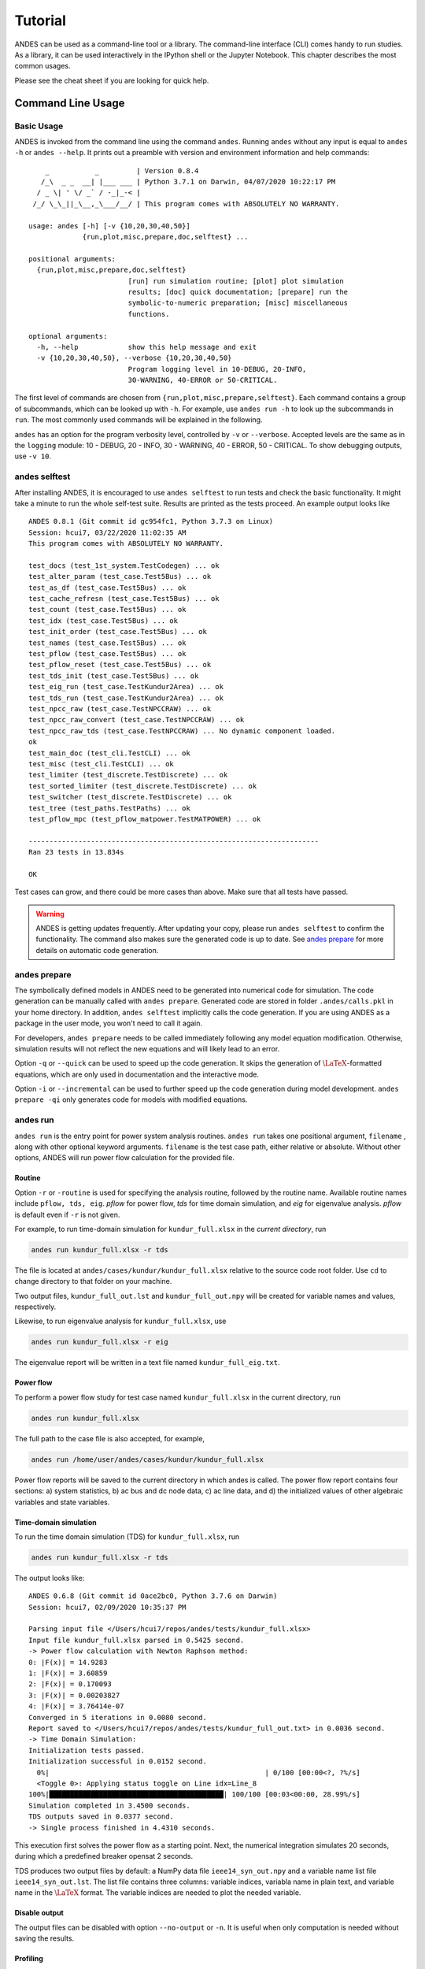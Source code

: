 .. _tutorial:

********
Tutorial
********
ANDES can be used as a command-line tool or a library.
The command-line interface (CLI) comes handy to run studies.
As a library, it can be used interactively in the IPython shell or the Jupyter Notebook.
This chapter describes the most common usages.

Please see the cheat sheet if you are looking for quick help.

.. _sec-command:

Command Line Usage
==================

Basic Usage
-----------

ANDES is invoked from the command line using the command ``andes``.
Running ``andes`` without any input is equal to  ``andes -h`` or ``andes --help``.
It prints out a preamble with version and environment information and help commands::

        _           _         | Version 0.8.4
       /_\  _ _  __| |___ ___ | Python 3.7.1 on Darwin, 04/07/2020 10:22:17 PM
      / _ \| ' \/ _` / -_|_-< |
     /_/ \_\_||_\__,_\___/__/ | This program comes with ABSOLUTELY NO WARRANTY.

    usage: andes [-h] [-v {10,20,30,40,50}]
                 {run,plot,misc,prepare,doc,selftest} ...

    positional arguments:
      {run,plot,misc,prepare,doc,selftest}
                            [run] run simulation routine; [plot] plot simulation
                            results; [doc] quick documentation; [prepare] run the
                            symbolic-to-numeric preparation; [misc] miscellaneous
                            functions.

    optional arguments:
      -h, --help            show this help message and exit
      -v {10,20,30,40,50}, --verbose {10,20,30,40,50}
                            Program logging level in 10-DEBUG, 20-INFO,
                            30-WARNING, 40-ERROR or 50-CRITICAL.

The first level of commands are chosen from ``{run,plot,misc,prepare,selftest}``. Each command contains a group
of subcommands, which can be looked up with ``-h``. For example, use ``andes run -h`` to look up the subcommands
in ``run``. The most commonly used commands will be explained in the following.

``andes`` has an option for the program verbosity level, controlled by ``-v`` or ``--verbose``.
Accepted levels are the same as in the ``logging`` module: 10 - DEBUG, 20 - INFO, 30 - WARNING, 40 - ERROR,
50 - CRITICAL.
To show debugging outputs, use ``-v 10``.

andes selftest
--------------
After installing ANDES, it is encouraged to use ``andes selftest`` to run tests and check the basic functionality.
It might take a minute to run the whole self-test suite. Results are printed as the tests proceed. An example
output looks like ::

    ANDES 0.8.1 (Git commit id gc954fc1, Python 3.7.3 on Linux)
    Session: hcui7, 03/22/2020 11:02:35 AM
    This program comes with ABSOLUTELY NO WARRANTY.

    test_docs (test_1st_system.TestCodegen) ... ok
    test_alter_param (test_case.Test5Bus) ... ok
    test_as_df (test_case.Test5Bus) ... ok
    test_cache_refresn (test_case.Test5Bus) ... ok
    test_count (test_case.Test5Bus) ... ok
    test_idx (test_case.Test5Bus) ... ok
    test_init_order (test_case.Test5Bus) ... ok
    test_names (test_case.Test5Bus) ... ok
    test_pflow (test_case.Test5Bus) ... ok
    test_pflow_reset (test_case.Test5Bus) ... ok
    test_tds_init (test_case.Test5Bus) ... ok
    test_eig_run (test_case.TestKundur2Area) ... ok
    test_tds_run (test_case.TestKundur2Area) ... ok
    test_npcc_raw (test_case.TestNPCCRAW) ... ok
    test_npcc_raw_convert (test_case.TestNPCCRAW) ... ok
    test_npcc_raw_tds (test_case.TestNPCCRAW) ... No dynamic component loaded.
    ok
    test_main_doc (test_cli.TestCLI) ... ok
    test_misc (test_cli.TestCLI) ... ok
    test_limiter (test_discrete.TestDiscrete) ... ok
    test_sorted_limiter (test_discrete.TestDiscrete) ... ok
    test_switcher (test_discrete.TestDiscrete) ... ok
    test_tree (test_paths.TestPaths) ... ok
    test_pflow_mpc (test_pflow_matpower.TestMATPOWER) ... ok

    ----------------------------------------------------------------------
    Ran 23 tests in 13.834s

    OK

Test cases can grow, and there could be more cases than above. Make sure that all tests have passed.

.. warning ::
    ANDES is getting updates frequently. After updating your copy, please run
    ``andes selftest`` to confirm the functionality. The command also makes sure the generated code is up to date.
    See `andes prepare`_ for more details on automatic code generation.

andes prepare
-----------------
.. _`andes prepare`:

The symbolically defined models in ANDES need to be generated into numerical code for simulation.
The code generation can be manually called with ``andes prepare``.
Generated code are stored in folder ``.andes/calls.pkl`` in your home directory.
In addition, ``andes selftest`` implicitly calls the code generation.
If you are using ANDES as a package in the user mode, you won't need to call it again.

For developers, ``andes prepare`` needs to be called immediately following any model equation
modification. Otherwise, simulation results will not reflect the new equations and will likely lead to an error.

Option ``-q`` or ``--quick`` can be used to speed up the code generation.
It skips the generation of :math:`\LaTeX`-formatted equations, which are only used in documentation and the interactive
mode.

Option ``-i`` or ``--incremental`` can be used to further speed up the code generation during model development.
``andes prepare -qi`` only generates code for models with modified equations.

andes run
-------------
``andes run`` is the entry point for power system analysis routines.
``andes run`` takes one positional argument, ``filename`` , along with other optional keyword arguments.
``filename`` is the test case path, either relative or absolute.
Without other options, ANDES will run power flow calculation for the provided file.

Routine
.......
Option ``-r`` or ``-routine`` is used for specifying the analysis routine, followed by the routine name.
Available routine names include ``pflow, tds, eig``.
`pflow` for power flow, `tds` for time domain simulation, and `eig` for eigenvalue analysis.
`pflow` is default even if ``-r`` is not given.

For example, to run time-domain simulation for ``kundur_full.xlsx`` in the *current directory*, run

.. code:: bash

    andes run kundur_full.xlsx -r tds

The file is located at ``andes/cases/kundur/kundur_full.xlsx`` relative to the source code root folder.
Use ``cd`` to change directory to that folder on your machine.

Two output files, ``kundur_full_out.lst`` and ``kundur_full_out.npy`` will be created for variable names
and values, respectively.

Likewise, to run eigenvalue analysis for ``kundur_full.xlsx``, use

.. code:: bash

    andes run kundur_full.xlsx -r eig

The eigenvalue report will be written in a text file named ``kundur_full_eig.txt``.

Power flow
..........

To perform a power flow study for test case named ``kundur_full.xlsx`` in the current directory, run

.. code:: bash

    andes run kundur_full.xlsx

The full path to the case file is also accepted, for example,

.. code:: bash

    andes run /home/user/andes/cases/kundur/kundur_full.xlsx

Power flow reports will be saved to the current directory in which andes is called.
The power flow report contains four sections: a) system statistics, b) ac bus
and dc node data, c) ac line data, and d) the initialized values of other
algebraic variables and state variables.

Time-domain simulation
......................

To run the time domain simulation (TDS) for ``kundur_full.xlsx``, run

.. code:: bash

    andes run kundur_full.xlsx -r tds

The output looks like::

    ANDES 0.6.8 (Git commit id 0ace2bc0, Python 3.7.6 on Darwin)
    Session: hcui7, 02/09/2020 10:35:37 PM

    Parsing input file </Users/hcui7/repos/andes/tests/kundur_full.xlsx>
    Input file kundur_full.xlsx parsed in 0.5425 second.
    -> Power flow calculation with Newton Raphson method:
    0: |F(x)| = 14.9283
    1: |F(x)| = 3.60859
    2: |F(x)| = 0.170093
    3: |F(x)| = 0.00203827
    4: |F(x)| = 3.76414e-07
    Converged in 5 iterations in 0.0080 second.
    Report saved to </Users/hcui7/repos/andes/tests/kundur_full_out.txt> in 0.0036 second.
    -> Time Domain Simulation:
    Initialization tests passed.
    Initialization successful in 0.0152 second.
      0%|                                                    | 0/100 [00:00<?, ?%/s]
      <Toggle 0>: Applying status toggle on Line idx=Line_8
    100%|██████████████████████████████████████████| 100/100 [00:03<00:00, 28.99%/s]
    Simulation completed in 3.4500 seconds.
    TDS outputs saved in 0.0377 second.
    -> Single process finished in 4.4310 seconds.

This execution first solves the power flow as a starting point.
Next, the numerical integration simulates 20 seconds, during which a predefined
breaker opensat 2 seconds.

TDS produces two output files by default: a NumPy data file ``ieee14_syn_out.npy``
and a variable name list file ``ieee14_syn_out.lst``.
The list file contains three columns: variable indices, variabla name in plain text, and variable
name in the :math:`\LaTeX` format.
The variable indices are needed to plot the needed variable.

Disable output
..............
The output files can be disabled with option ``--no-output`` or ``-n``.
It is useful when only computation is needed without saving the results.

Profiling
.........
Profiling is useful for analyzing the computation time and code efficiency.
Option ``--profile`` enables the profiling of ANDES execution.
The profiling output will be written in two files in the current folder, one ending with ``_prof.txt`` and the
other one with ``_prof.prof``.

The text file can be opened with a text editor, and the ``.prof`` file can be visualized with ``snakeviz``,
which can be installed with ``pip install snakeviz``.

If the output is disabled, profiling results will be printed to stdio.

Multiprocessing
...............
ANDES takes multiple files inputs or wildcard.
Multiprocessing will be triggered if more than one valid input files are found.
For example, to run power flow for files with a prefix of ``case5`` and a suffix (file extension)
of ``.m``, run

.. code:: bash

    andes run case5*.m

Test cases that match the pattern, including ``case5.m`` and ``case57.m``, will be processed.

Option ``--ncpu NCPU`` can be used to specify the maximum number of parallel processes.
By default, all cores will be used. A small number can be specified to increase operation system responsiveness.

Format converter
................
.. _`format converter`:

ANDES recognizes a few input formats and can convert input systems into the ``xlsx`` format.
This function is useful when one wants to use models that are unique in ANDES.

The command for converting is ``--convert``, following the output format (only ``xlsx`` is currently supported).
For example, to convert ``case5.m`` into the ``xlsx`` format, run

.. code:: bash

    andes run case5.m --convert xlsx

The output will look like ::

    ANDES 0.6.8 (Git commit id 0ace2bc0, Python 3.7.6 on Darwin)
    Session: hcui7, 02/09/2020 10:22:14 PM

    Parsing input file </Users/hcui7/repos/andes/cases/matpower/case5.m>
    CASE5  Power flow data for modified 5 bus, 5 gen case based on PJM 5-bus system
    Input file case5.m parsed in 0.0033 second.
    xlsx file written to </Users/hcui7/repos/andes/cases/matpower/case5.xlsx>
    Converted file /Users/hcui7/repos/andes/cases/matpower/case5.xlsx written in 0.5079 second.
    -> Single process finished in 0.8765 second.

Note that ``--convert`` will only create sheets for existing models.

In case one wants to create template sheets to add models later, ``--convert-all`` can be used instead.

If one wants to add workbooks to an existing xlsx file, use option ``--add-book ADD_BOOK``, where ``ADD_BOOK``
can be a single model name or comma-separated model names (without any space).

.. Warning::
    With ``--add-book``, the xlsx file will be overwritten.
    Any **empty or non-existent models** will be REMOVED.

andes plot
--------------
``andes plot`` is the command-line tool for plotting.
It currently supports time-domain simulation data.
Three positional arguments are required, and a dozen of optional arguments are supported.

positional arguments:

    +----------------+----------------------------------------------------------------------+
    | Argument       |             Description                                              |
    +================+======================================================================+
    | filename       |    simulation output file name, which should end with                |
    |                |    `out`. File extension can be omitted.                             |
    +----------------+----------------------------------------------------------------------+
    | x              |    the X-axis variable index, typically 0 for Time                   |
    +----------------+----------------------------------------------------------------------+
    | y              |    Y-axis variable indices. Space-separated indices or a             |
    |                |    colon-separated range is accepted                                 |
    +----------------+----------------------------------------------------------------------+

For example, to plot the generator speed variable of synchronous generator 1
``omega GENROU 0`` versus time, read the indices of the variable (2) and time
(0), run

.. code:: bash

    andes plot kundur_full_out.lst 0 2

In this command, ``andes plot`` is the plotting command for TDS output files.
``kundur_full_out.lst`` is list file name. ``0`` is the index of ``Time`` for
the x-axis. ``2`` is the index of ``omega GENROU 0``. Note that for the the file name,
either ``kundur_full_out.lst`` or ``kundur_full_out.npy`` works, as the program will
automatically extract the file name.

The y-axis variabla indices can also be specified in the Python range fashion
. For example, ``andes plot kundur_full_out.npy 0 2:21:6`` will plot the
variables at indices 2, 8, 14 and 20.

``andes plot`` will attempt to render with :math:`\LaTeX` if ``dvipng`` program is in the search path.
Figures rendered by :math:`\LaTeX` is considerably better in symbols quality but takes much longer time.
In case :math:`\LaTeX` is available but fails (frequently happens on Windows), the option ``-d`` can be used to disable
:math:`\LaTeX` rendering.

Other optional arguments are listed in the following.

optional arguments:
    ============================    ======================================================
    Argument                        Description
    ----------------------------    ------------------------------------------------------
    optional arguments:
    -h, --help                      show this help message and exit
    --xmin LEFT                     minimum value for X axis
    --xmax RIGHT                    maximum value for X axis
    --ymax YMAX                     maximum value for Y axis
    --ymin YMIN                     minimum value for Y axis
    --find FIND                     find variable indices that matches the given pattern
    ----------------------------    ------------------------------------------------------
    --xargs XARGS                   find variable indices and return as a list of
                                    arguments usable with "| xargs andes plot"
    ----------------------------    ------------------------------------------------------
    --exclude EXCLUDE               pattern to exclude in find or xargs results
    -x XLABEL, --xlabel XLABEL      x-axis label text
    -y YLABEL, --ylabel YLABEL      y-axis label text
    -s, --savefig                   save figure. The default fault is `png`.
    ----------------------------    ------------------------------------------------------
    -format SAVE_FORMAT             format for savefig. Common formats such as png, pdf, jpg are supported
    ----------------------------    ------------------------------------------------------
    --dpi DPI                       image resolution in dot per inch (DPI)
    -g, --grid                      grid on
    --greyscale                     greyscale on
    -d, --no-latex                  disable LaTeX formatting
    -n, --no-show                   do not show the plot window
    --ytimes YTIMES                 scale the y-axis values by YTIMES
    -c, --tocsv                     convert npy output to csv
    ============================    ======================================================

andes doc
---------
``andes doc`` is a tool for quick lookup of model and routine documentation.
It is intended as a quick way for documentation.

The basic usage of ``andes doc`` is to provide a model name or a routine name as the positional argument.
For a model, it will print out model parameters, variables, and equations to the stdio.
For a routine, it will print out fields in the Config file.
If you are looking for full documentation, visit `andes.readthedocs.io <https://andes.readthedocs.io>`_.

For example, to check the parameters for model ``Toggler``, run

.. code-block:: shell-session

    $ andes doc Toggler
    Model <Toggler> in Group <TimedEvent>

        Time-based connectivity status toggler.

    Parameters

     Name  |         Description          | Default | Unit |    Type    | Properties
    -------+------------------------------+---------+------+------------+-----------
     u     | connection status            | 1       | bool | NumParam   |
     name  | device name                  |         |      | DataParam  |
     model | Model or Group of the device |         |      | DataParam  | mandatory
           | to control                   |         |      |            |
     dev   | idx of the device to control |         |      | IdxParam   | mandatory
     t     | switch time for connection   | -1      |      | TimerParam | mandatory
           | status                       |         |      |            |

To list all supported models, run

.. code-block:: shell-session

    $ andes doc -l
    Supported Groups and Models

         Group       |                   Models
    -----------------+-------------------------------------------
     ACLine          | Line
     ACTopology      | Bus
     Collection      | Area
     DCLink          | Ground, R, L, C, RCp, RCs, RLs, RLCs, RLCp
     DCTopology      | Node
     Exciter         | EXDC2
     Experimental    | PI2
     FreqMeasurement | BusFreq, BusROCOF
     StaticACDC      | VSCShunt
     StaticGen       | PV, Slack
     StaticLoad      | PQ
     StaticShunt     | Shunt
     SynGen          | GENCLS, GENROU
     TimedEvent      | Toggler, Fault
     TurbineGov      | TG2, TGOV1

To view the Config fields for a routine, run

.. code-block:: shell-session

    $ andes doc TDS
    Config Fields in [TDS]

      Option   | Value |                  Info                  | Acceptable values
    -----------+-------+----------------------------------------+-------------------
     sparselib | klu   | linear sparse solver name              | ('klu', 'umfpack')
     tol       | 0.000 | convergence tolerance                  | float
     t0        | 0     | simulation starting time               | >=0
     tf        | 20    | simulation ending time                 | >t0
     fixt      | 0     | use fixed step size (1) or variable    | (0, 1)
               |       | (0)                                    |
     shrinkt   | 1     | shrink step size for fixed method if   | (0, 1)
               |       | not converged                          |
     tstep     | 0.010 | the initial step step size             | float
     max_iter  | 15    | maximum number of iterations           | >=10


andes misc
----------
``andes misc`` contains miscellaneous functions, such as configuration and output cleaning.

Configuration
.............
ANDES uses a configuration file to set runtime configs for the system routines, and models.
``--save-config`` saves all configs to a file. By default, it saves to ``~/.andes/andes.conf`` file, where ``~``
is the path to your home directory.

With ``--edit-config``, you can edit ANDES configuration handy.
The command will automatically save the configuration to the default location if not exist.
The shorter version ``--edit`` can be used instead asn Python automatically matches it with ``--edit-config``.

You can pass an editor name to ``--edit``, such as ``--edit vim``.
If the editor name is not provided, it will use the following defaults:
- Microsoft Windows: notepad.
- GNU/Linux: the ``$EDITOR`` environment variable, or ``vim`` if not exist.

For macOS users, the default is vim.
If not familiar with vim, you can use nano with ``--edit nano`` or TextEdit with
``--edit "open -a TextEdit"``.

Cleanup
.......
``-C, --clean``

Option to remove any generated files. Removes files with any of the following
suffix: ``_out.txt`` (power flow report), ``_out.npy`` (time domain data),
``_out.lst`` (time domain variable list), and ``_eig.txt`` (eigenvalue report).

Interactive Usage
=================
This section is a tutorial for using ANDES in an interactive environment.
All interactive shells are supported, including Python shell, IPython, Jupyter Notebook and Jupyter Lab.
The examples below uses Jupyter Notebook.

Jupyter Notebook
----------------
Jupyter notebook is used as an example. Jupyter notebook can be installed with

.. code:: bash

    conda install jupyter notebook

After the installation, change directory to the folder that you wish to store notebooks,
start the notebook with

.. code:: bash

    jupyter notebook

A browser window should open automatically with the notebook browser loaded.
To create a new notebook, use the "New" button at the top right corner.

Import
------
Like other Python libraries, ANDES can be imported into an interactive Python environment.

    >>> import andes
    >>> andes.config_logger()

The ``config_logger`` is needed to print logging information in the current session.
Otherwise, information messages will be silenced, and only warnings and error will be printed.

To enable debug messages, use

    >>> andes.config_logger(stream_level=10)

If you have not run ``andes prepare``, use the command once to generate code

    >>> andes.prepare()


Create Test System
------------------
Before running studies, a "System" object needs to be create to hold the system data.
The System object can be created by passing the path to the case file the entrypoint function.
For example, to run the file ``kundur_full.xlsx`` in the same directory as the notebook, use

    >>> ss = andes.run('kundur_full.xlsx')

This function will parse the input file, run the power flow, and return the system as an object.
Outputs will look like ::

    Parsing input file </Users/hcui7/notebooks/kundur/kundur_full.xlsx>
    Input file kundur_full.xlsx parsed in 0.4172 second.
    -> Power flow calculation with Newton Raphson method:
    0: |F(x)| = 14.9283
    1: |F(x)| = 3.60859
    2: |F(x)| = 0.170093
    3: |F(x)| = 0.00203827
    4: |F(x)| = 3.76414e-07
    Converged in 5 iterations in 0.0222 second.
    Report saved to </Users/hcui7/notebooks/kundur_full_out.txt> in 0.0015 second.
    -> Single process finished in 0.4677 second.

In this example, ``ss`` is an instance of ``andes.System``.
It contains member attributes for models, routines, and numerical DAE.

Naming convention for the ``System`` attributes are as follows

- Model attributes share the same name as class names. For example, ``ss.Bus`` is the ``Bus`` instance.
- Routine attributes share the same name as class names. For example, ``ss.PFlow`` and ``ss.TDS`` are the
  routine instances.
- The numerical DAE instance is in lower case ``ss.dae``.

Inspect Parameter
--------------------
Parameters for the loaded system can be easily inspected in Jupyter Notebook using Pandas.

Input parameters for each model instance is in the ``cache.df_in`` attribute.
For example, to view the input parameters for ``Bus``, use ::

    >>> ss.Bus.cache.df_in

A table will be printed with the columns being each parameter and the rows being Bus instances.
Parameter in the table is the same as the input file without per-unit conversion.

Parameters are converted to per unit values under system base.
To view the per unit values, use the ``cache.df`` attribute.
For example, to view the system-base per unit value of ``GENROU``, use ::

    >>> ss.GENROU.cache.df

Running Studies
---------------

Three routines are currently supported: PFlow, TDS and EIG.
Each routine provides a ``run()`` method to execute.
The System instance contains member attributes having the same names.
For example, to run the time-domain simulation for ``ss``, use ::

    >>> ss.TDS.run()

Plotting TDS Results
--------------------
TDS comes with a plotting utility for interactive usage.
After running the simulation, a ``plotter`` attributed will be created for ``TDS``.
To use the plotter, provide the attribute instance of the variable to plot.
For example, to plot all the generator speed, use ::

    >>> ss.TDS.plotter.plot(ss.GENROU.omega)

Optional indices is accepted to choose the specific elements to plot.
It can be passed as a tuple to the ``a`` argument ::

    >>> ss.TDS.plotter.plot(ss.GENROU.omega, a=(0, ))

In the above example, the speed of the "zero-th" generator will be plotted.

Scaling
.......
A lambda function can be passed to argument ``ycalc`` to scale the values.
This is useful to convert a per-unit variable to nominal.
For example, to plot generator speed in Hertz, use ::

    >>> ss.TDS.plotter.plot(ss.GENROU.omega, a=(0, ),
                            ycalc=lambda x: 60*x,
                            )

Formatting
..........
A few formatting arguments are supported:

- ``grid = True`` to turn on grid display
- ``greyscale = True`` to switch to greyscale
- ``ylabel`` takes a string for the y-axis label

Pretty Print of Equations
----------------------------------------
Each ANDES models offers pretty print of :math:`\LaTeX`-formatted equations in the jupyter notebook environment.

To use this feature, symbolic equations need to be generated in the current session using ::

    import andes
    ss = andes.System()
    ss.prepare()

Or, more concisely, one can do ::

    import andes
    ss = andes.prepare()

This process may take several seconds to complete. Once done, equations can be viewed by accessing
``ss.<ModelName>.syms.<PrintName>``, where ``<ModelName>`` is the model name and ``<PrintName>`` is the
equation or Jacobian name.

.. Note ::

    Pretty print only works for the particular System instance whose ``prepare()`` method is called.
    In the above example, pretty print only works for ``ss`` after calling ``prepare()``.

Supported equation names include the following:

- ``xy``: variables in the order of `State`, `ExtState`, `Algeb` and `ExtAlgeb`
- ``f``: the **right-hand side of** differential equations :math:`T \dot{\mathbf{x}} = \mathbf{f}`
- ``g``: implicit algebraic equations :math:`0 = \mathbf{g}`
- ``df``: derivatives of ``f`` over all variables ``xy``
- ``dg``: derivatives of ``g`` over all variables ``xy``
- ``s``: the value equations for `ConstService`

For example, to print the algebraic equations of model ``GENCLS``, one can use ``ss.GENCLS.syms.g``.

Examples in Jupyter Notebook
----------------------------
Congratulations! You have finished the ANDES tutorial.
Check out more examples in Jupyter Notebook in the `examples` folder of the repository at
`here <https://github.com/cuihantao/andes/tree/master/examples>`_.
You can run the examples in a live Jupyter Notebook online using
`Binder <https://mybinder.org/v2/gh/cuihantao/andes/master>`_.

.. _formats:

I/O Formats
===========

Input Formats
-------------

ANDES currently supports the following input formats:

- ANDES Excel (.xlsx)
- MATPOWER (.m)
- PSS/E RAW (.raw)
- PSS/E DYR (.dyr), work in progress


ANDES xlsx Format
-----------------

The ANDES xlsx format is a newly introduced format since v0.8.0.
This format uses Microsoft Excel for conveniently viewing and editing model parameters.
You can use `LibreOffice <https://www.libreoffice.org>`_ or `WPS Office <https://www.wps.com/>`_ alternatively to
Microsoft Excel.

xlsx Format Definition
......................

The ANDES xlsx format contains multiple workbooks (tabs at the bottom).
Each workbook contains the parameters of all instances of the model, whose name is the workbook name.
The first row in a worksheet is used for the names of parameters available to the model.
Starting from the second row, each row corresponds to an instance with the parameters in the corresponding columns.
An example of the ``Bus`` workbook is shown in the following.

.. image:: images/tutorial/xlsx-bus.png
   :width: 600
   :alt: Example workbook for Bus

A few columns are used across all models, including ``uid``, ``idx``, ``name`` and ``u``.

- ``uid`` is an internally generated unique instance index. This column can be left empty if the xlsx file is
  being manually created. Exporting the xlsx file with ``--convert`` will automatically assign the ``uid``.
- ``idx`` is the unique instance index for referencing. An unique ``idx`` should be provided explicitly for each
  instance. Accepted types for ``idx`` include numbers and strings without spaces.
- ``name`` is the instance name.
- ``u`` is the connectivity status of the instance. Accepted values are 0 and 1. Unexpected behaviors may occur
  if other numerical values are assigned.

As mentioned above, ``idx`` is the unique index for an instance to be referenced.
For example, a PQ instance can reference a Bus instance so that the PQ is connected to the Bus.
This is done through providing the ``idx`` of the desired bus as the ``bus`` parameter of the PQ.

.. image:: images/tutorial/xlsx-pq.png
   :width: 600
   :alt: Example workbook for PQ

In the example PQ workbook shown above, there are two PQ instances on buses with ``idx`` being 7 and 8,
respectively.

Convert to xlsx
...............
Please refer to the the ``--convert`` command for converting a recognized file to xlsx.
See `format converter`_ for more detail.

Data Consistency
................

Input data needs to have consistent types for ``idx``. Both string and numerical types are allowed
for ``idx``, but the original type and the referencing type must be the same. For example,
suppose we have a bus and a connected PQ.
The Bus device may use ``1`` or ``'1'`` as its ``idx``, as long as the
PQ device uses the same value for its ``bus`` parameter.


The ANDES xlsx reader will try to convert data into numerical types when possible.
This is especially relevant when the input ``idx`` is string literal of numbers,
the exported file will have them converted to numbers.
The conversion does not affect the consistency of data.

Parameter Check
...............
The following parameter checks are applied after converting input values to array:

- Any ``NaN`` values will raise a ``ValueError``
- Any ``inf`` will be replaced with :math:`10^{8}`, and ``-inf`` will be replaced with :math:`-10^{8}`.


Cheatsheet
===========
A cheatsheet is available for quick lookup of supported commands.

View the PDF version at

https://www.cheatography.com//cuihantao/cheat-sheets/andes-for-power-system-simulation/pdf/

Make Documentation
==================

The documentation can be made locally into a variety of formats.
To make HTML documentation, change directory to ``docs``, and do

.. code:: bash

    make html

After a minute, HTML documentation will be saved to ``docs/build/html`` with the index page being ``index.html``.

A list of supported formats is as follows. Note that some format require additional compiler or library ::

    html        to make standalone HTML files
    dirhtml     to make HTML files named index.html in directories
    singlehtml  to make a single large HTML file
    pickle      to make pickle files
    json        to make JSON files
    htmlhelp    to make HTML files and an HTML help project
    qthelp      to make HTML files and a qthelp project
    devhelp     to make HTML files and a Devhelp project
    epub        to make an epub
    latex       to make LaTeX files, you can set PAPER=a4 or PAPER=letter
    latexpdf    to make LaTeX and PDF files (default pdflatex)
    latexpdfja  to make LaTeX files and run them through platex/dvipdfmx
    text        to make text files
    man         to make manual pages
    texinfo     to make Texinfo files
    info        to make Texinfo files and run them through makeinfo
    gettext     to make PO message catalogs
    changes     to make an overview of all changed/added/deprecated items
    xml         to make Docutils-native XML files
    pseudoxml   to make pseudoxml-XML files for display purposes
    linkcheck   to check all external links for integrity
    doctest     to run all doctests embedded in the documentation (if enabled)
    coverage    to run coverage check of the documentation (if enabled)
